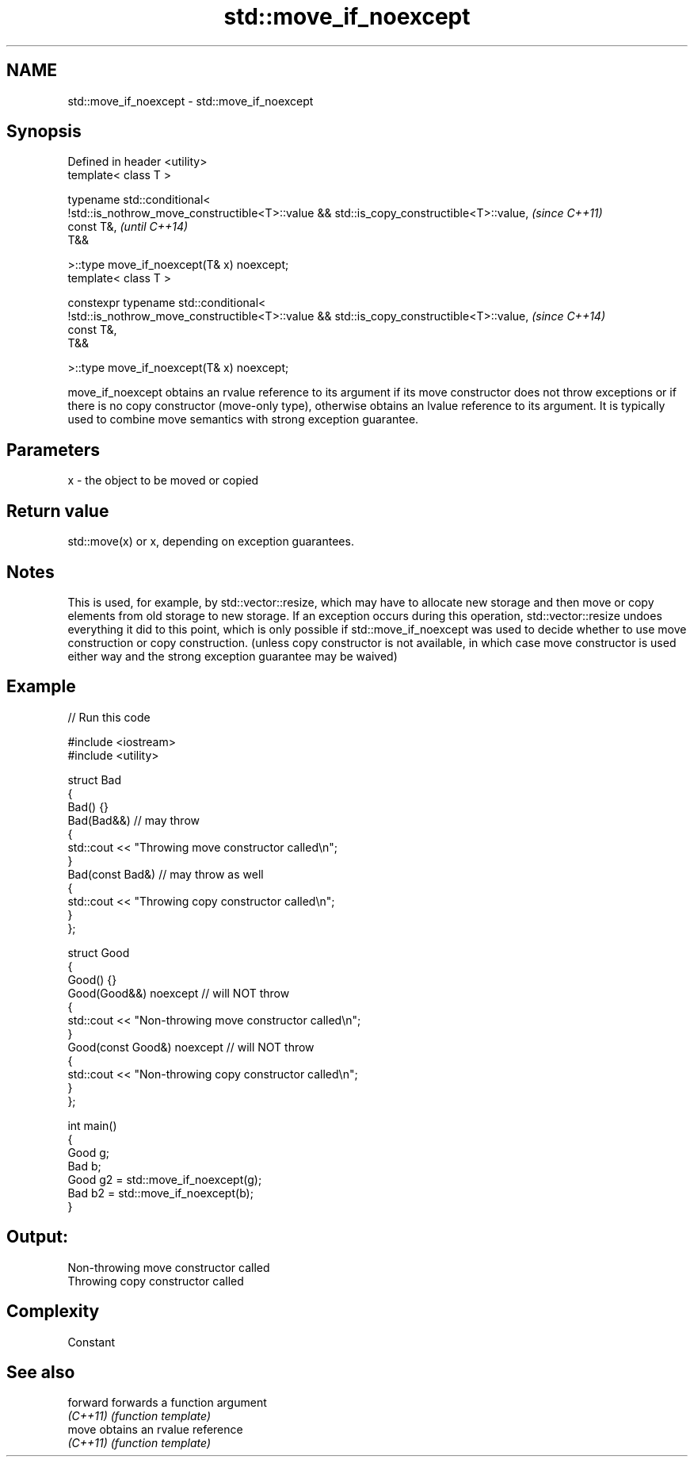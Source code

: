 .TH std::move_if_noexcept 3 "2020.03.24" "http://cppreference.com" "C++ Standard Libary"
.SH NAME
std::move_if_noexcept \- std::move_if_noexcept

.SH Synopsis
   Defined in header <utility>
   template< class T >

   typename std::conditional<
   !std::is_nothrow_move_constructible<T>::value && std::is_copy_constructible<T>::value,  \fI(since C++11)\fP
   const T&,                                                                               \fI(until C++14)\fP
   T&&

   >::type move_if_noexcept(T& x) noexcept;
   template< class T >

   constexpr typename std::conditional<
   !std::is_nothrow_move_constructible<T>::value && std::is_copy_constructible<T>::value,  \fI(since C++14)\fP
   const T&,
   T&&

   >::type move_if_noexcept(T& x) noexcept;

   move_if_noexcept obtains an rvalue reference to its argument if its move constructor does not throw exceptions or if there is no copy constructor (move-only type), otherwise obtains an lvalue reference to its argument. It is typically used to combine move semantics with strong exception guarantee.

.SH Parameters

   x - the object to be moved or copied

.SH Return value

   std::move(x) or x, depending on exception guarantees.

.SH Notes

   This is used, for example, by std::vector::resize, which may have to allocate new storage and then move or copy elements from old storage to new storage. If an exception occurs during this operation, std::vector::resize undoes everything it did to this point, which is only possible if std::move_if_noexcept was used to decide whether to use move construction or copy construction. (unless copy constructor is not available, in which case move constructor is used either way and the strong exception guarantee may be waived)

.SH Example

   
// Run this code

 #include <iostream>
 #include <utility>

 struct Bad
 {
     Bad() {}
     Bad(Bad&&)  // may throw
     {
         std::cout << "Throwing move constructor called\\n";
     }
     Bad(const Bad&) // may throw as well
     {
         std::cout << "Throwing copy constructor called\\n";
     }
 };

 struct Good
 {
     Good() {}
     Good(Good&&) noexcept // will NOT throw
     {
         std::cout << "Non-throwing move constructor called\\n";
     }
     Good(const Good&) noexcept // will NOT throw
     {
         std::cout << "Non-throwing copy constructor called\\n";
     }
 };

 int main()
 {
     Good g;
     Bad b;
     Good g2 = std::move_if_noexcept(g);
     Bad b2 = std::move_if_noexcept(b);
 }

.SH Output:

 Non-throwing move constructor called
 Throwing copy constructor called

.SH Complexity

   Constant

.SH See also

   forward forwards a function argument
   \fI(C++11)\fP \fI(function template)\fP
   move    obtains an rvalue reference
   \fI(C++11)\fP \fI(function template)\fP

